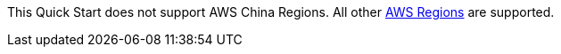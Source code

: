 This Quick Start does not support AWS China Regions. All other https://docs.aws.amazon.com/general/latest/gr/rande.html[AWS Regions^] are supported. 